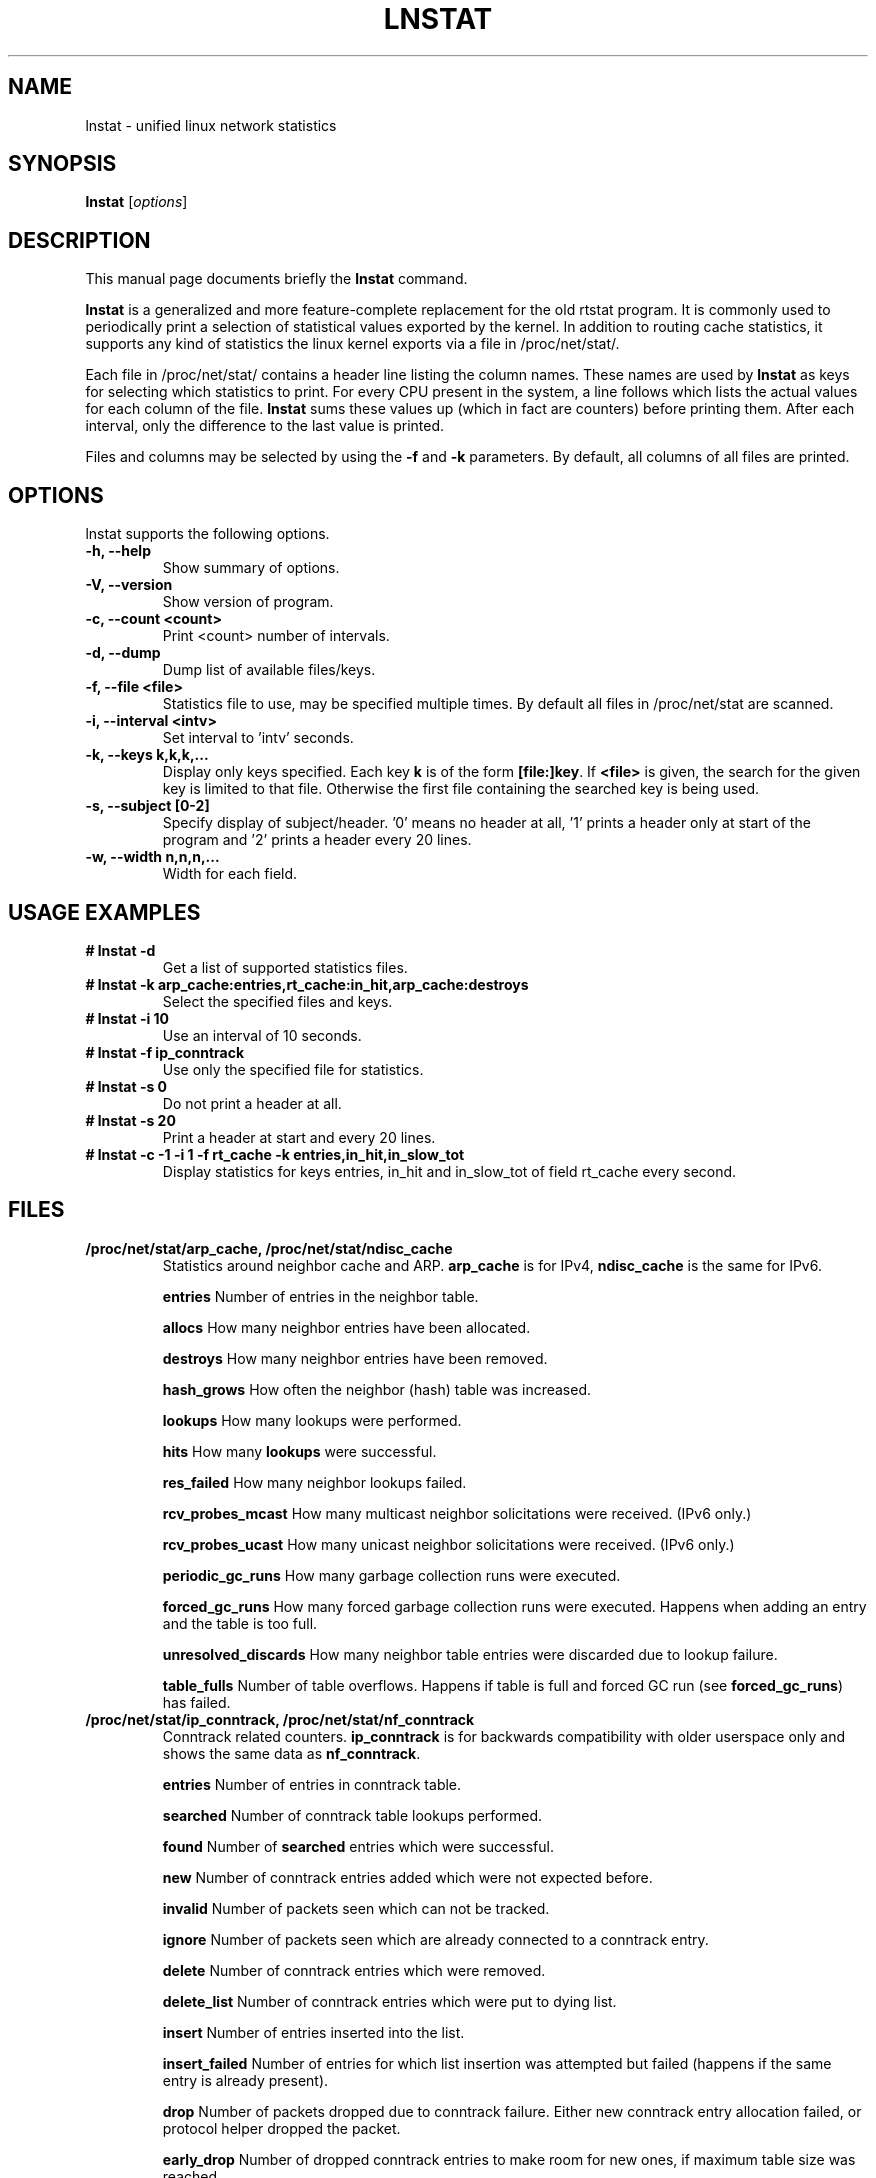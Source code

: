 .TH LNSTAT 8
.SH NAME
lnstat \- unified linux network statistics
.SH SYNOPSIS
.B lnstat
.RI [ options ]
.SH DESCRIPTION
This manual page documents briefly the
.B lnstat
command.
.PP
\fBlnstat\fP is a generalized and more feature-complete replacement for the old
rtstat program. It is commonly used to periodically print a selection of
statistical values exported by the kernel.
In addition to routing cache statistics, it supports any kind of statistics the
linux kernel exports via a file in /proc/net/stat/.
.PP
Each file in /proc/net/stat/ contains a header line listing the column names.
These names are used by \fBlnstat\fP as keys for selecting which statistics to
print. For every CPU present in the system, a line follows which lists the
actual values for each column of the file. \fBlnstat\fP sums these values up
(which in fact are counters) before printing them. After each interval, only
the difference to the last value is printed.
.PP
Files and columns may be selected by using the \fB-f\fP and \fB-k\fP
parameters. By default, all columns of all files are printed.
.SH OPTIONS
lnstat supports the following options.
.TP
.B \-h, \-\-help
Show summary of options.
.TP
.B \-V, \-\-version
Show version of program.
.TP
.B \-c, \-\-count <count>
Print <count> number of intervals.
.TP
.B \-d, \-\-dump
Dump list of available files/keys.
.TP
.B \-f, \-\-file <file>
Statistics file to use, may be specified multiple times. By default all files in /proc/net/stat are scanned.
.TP
.B \-i, \-\-interval <intv>
Set interval to 'intv' seconds.
.TP
.B \-k, \-\-keys k,k,k,...
Display only keys specified. Each key \fBk\fP is of the form \fB[file:]key\fP. If \fB<file>\fP
is given, the search for the given key is limited to that file. Otherwise the first file containing
the searched key is being used.
.TP
.B \-s, \-\-subject [0-2]
Specify display of subject/header. '0' means no header at all, '1' prints a header only at start of the program and '2' prints a header every 20 lines.
.TP
.B \-w, \-\-width n,n,n,...
Width for each field.
.SH USAGE EXAMPLES
.TP
.B # lnstat -d
Get a list of supported statistics files.
.TP
.B # lnstat -k arp_cache:entries,rt_cache:in_hit,arp_cache:destroys
Select the specified files and keys.
.TP
.B # lnstat -i 10
Use an interval of 10 seconds.
.TP
.B # lnstat -f ip_conntrack
Use only the specified file for statistics.
.TP
.B # lnstat -s 0
Do not print a header at all.
.TP
.B # lnstat -s 20
Print a header at start and every 20 lines.
.TP
.B # lnstat -c -1 -i 1 -f rt_cache -k entries,in_hit,in_slow_tot
Display statistics for keys entries, in_hit and in_slow_tot of field rt_cache every second.

.SH FILES
.TP
.B /proc/net/stat/arp_cache, /proc/net/stat/ndisc_cache
Statistics around neighbor cache and ARP. \fBarp_cache\fP is for IPv4, \fBndisc_cache\fP is the same for IPv6.
.sp
.B entries
Number of entries in the neighbor table.
.sp
.B allocs
How many neighbor entries have been allocated.
.sp
.B destroys
How many neighbor entries have been removed.
.sp
.B hash_grows
How often the neighbor (hash) table was increased.
.sp
.B lookups
How many lookups were performed.
.sp
.B hits
How many \fBlookups\fP were successful.
.sp
.B res_failed
How many neighbor lookups failed.
.sp
.B rcv_probes_mcast
How many multicast neighbor solicitations were received. (IPv6 only.)
.sp
.B rcv_probes_ucast
How many unicast neighbor solicitations were received. (IPv6 only.)
.sp
.B periodic_gc_runs
How many garbage collection runs were executed.
.sp
.B forced_gc_runs
How many forced garbage collection runs were executed. Happens when adding an
entry and the table is too full.
.sp
.B unresolved_discards
How many neighbor table entries were discarded due to lookup failure.
.sp
.B table_fulls
Number of table overflows. Happens if table is full and forced GC run (see
\fBforced_gc_runs\fP) has failed.

.TP
.B /proc/net/stat/ip_conntrack, /proc/net/stat/nf_conntrack
Conntrack related counters. \fBip_conntrack\fP is for backwards compatibility
with older userspace only and shows the same data as \fBnf_conntrack\fP.
.sp
.B entries
Number of entries in conntrack table.
.sp
.B searched
Number of conntrack table lookups performed.
.sp
.B found
Number of \fBsearched\fP entries which were successful.
.sp
.B new
Number of conntrack entries added which were not expected before.
.sp
.B invalid
Number of packets seen which can not be tracked.
.sp
.B ignore
Number of packets seen which are already connected to a conntrack entry.
.sp
.B delete
Number of conntrack entries which were removed.
.sp
.B delete_list
Number of conntrack entries which were put to dying list.
.sp
.B insert
Number of entries inserted into the list.
.sp
.B insert_failed
Number of entries for which list insertion was attempted but failed (happens if
the same entry is already present).
.sp
.B drop
Number of packets dropped due to conntrack failure. Either new conntrack entry
allocation failed, or protocol helper dropped the packet.
.sp
.B early_drop
Number of dropped conntrack entries to make room for new ones, if maximum table
size was reached.
.sp
.B icmp_error
Number of packets which could not be tracked due to error situation. This is a
subset of \fBinvalid\fP.
.sp
.B expect_new
Number of conntrack entries added after an expectation for them was already
present.
.sp
.B expect_create
Number of expectations added.
.sp
.B expect_delete
Number of expectations deleted.
.sp
.B search_restart
Number of conntrack table lookups which had to be restarted due to hashtable
resizes.

.TP
.B /proc/net/stat/rt_cache
Routing cache statistics.
.sp
.B entries
Number of entries in routing cache.
.sp
.B in_hit
Number of route cache hits for incoming packets. Deprecated since IP route
cache removal, therefore always zero.
.sp
.B in_slow_tot
Number of routing cache entries added for input traffic.
.sp
.B in_slow_mc
Number of multicast routing cache entries added for input traffic.
.sp
.B in_no_route
Number of input packets for which no routing table entry was found.
.sp
.B in_brd
Number of matched input broadcast packets.
.sp
.B in_martian_dst
Number of incoming martian destination packets.
.sp
.B in_martian_src
Number of incoming martian source packets.
.sp
.B out_hit
Number of route cache hits for outgoing packets. Deprecated since IP route
cache removal, therefore always zero.
.sp
.B out_slow_tot
Number of routing cache entries added for output traffic.
.sp
.B out_slow_mc
Number of multicast routing cache entries added for output traffic.
.sp
.B gc_total
Total number of garbage collection runs. Deprecated since IP route cache
removal, therefore always zero.
.sp
.B gc_ignored
Number of ignored garbage collection runs due to minimum GC interval not
reached and routing cache not full. Deprecated since IP route cache removal,
therefore always zero.
.sp
.B gc_goal_miss
Number of garbage collector goal misses. Deprecated since IP route cache
removal, therefore always zero.
.sp
.B gc_dst_overflow
Number of destination cache overflows. Deprecated since IP route cache removal,
therefore always zero.
.sp
.B in_hlist_search
Number of hash table list traversals for input traffic. Deprecated since IP
route cache removal, therefore always zero.
.sp
.B out_hlist_search
Number of hash table list traversals for output traffic. Deprecated since IP
route cache removal, therefore always zero.

.SH SEE ALSO
.BR ip (8),
and /usr/share/doc/iproute-doc/README.lnstat (package iproute-doc on Debian)
.br
.SH AUTHOR
lnstat was written by Harald Welte <laforge@gnumonks.org>.
.PP
This manual page was written by Michael Prokop <mika@grml.org> for the Debian project (but may be used by others).
